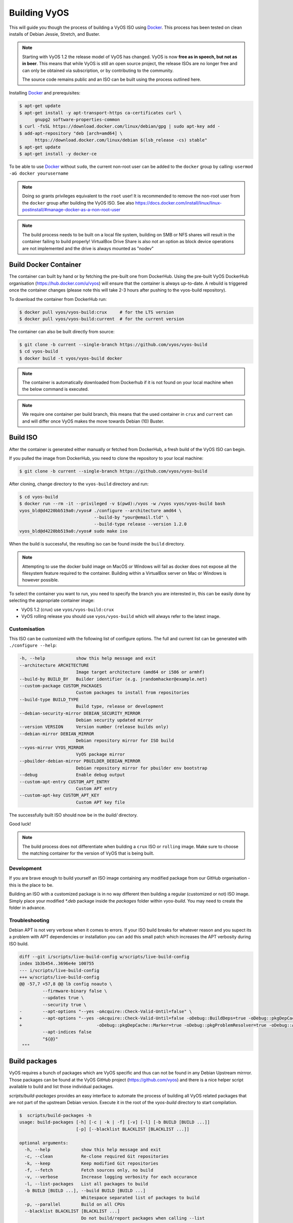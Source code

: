 .. _build:

Building VyOS
=============

This will guide you though the process of building a VyOS ISO using Docker_.
This process has been tested on clean installs of Debian Jessie, Stretch, and
Buster.

.. note:: Starting with VyOS 1.2 the release model of VyOS has changed.
   VyOS is now **free as in speech, but not as in beer**. This means
   that while VyOS is still an open source project, the release ISOs are no
   longer free and can only be obtained via subscription, or by contributing to
   the community.

   The source code remains public and an ISO can be built
   using the process outlined here.

Installing Docker_ and prerequisites:

.. code-block:: none

  $ apt-get update
  $ apt-get install -y apt-transport-https ca-certificates curl \
        gnupg2 software-properties-common
  $ curl -fsSL https://download.docker.com/linux/debian/gpg | sudo apt-key add -
  $ add-apt-repository "deb [arch=amd64] \
        https://download.docker.com/linux/debian $(lsb_release -cs) stable"
  $ apt-get update
  $ apt-get install -y docker-ce

To be able to use Docker_ without ``sudo``, the current non-root user can be added to the
``docker`` group by calling: ``usermod -aG docker yourusername``

.. note:: Doing so grants privileges equivalent to the ``root`` user! It is recommended to remove the non-root user from the ``docker`` group after building the VyOS ISO. See also https://docs.docker.com/install/linux/linux-postinstall/#manage-docker-as-a-non-root-user

.. note:: The build process needs to be built on a local file system, building
   on SMB or NFS shares will result in the container failing to build properly!
   VirtualBox Drive Share is also not an option as block device operations
   are not implemented and the drive is always mounted as "nodev"

Build Docker Container
----------------------

The container can built by hand or by fetching the pre-built one from DockerHub.
Using the pre-built VyOS DockerHub organisation (https://hub.docker.com/u/vyos)
will ensure that the container is always up-to-date. A rebuild is triggered once
the container changes (please note this will take 2-3 hours after pushing to
the vyos-build repository).

To download the container from DockerHub run:

.. code-block:: none

  $ docker pull vyos/vyos-build:crux     # for the LTS version
  $ docker pull vyos/vyos-build:current  # for the current version

The container can also be built directly from source:

.. code-block:: none

  $ git clone -b current --single-branch https://github.com/vyos/vyos-build
  $ cd vyos-build
  $ docker build -t vyos/vyos-build docker

.. note:: The container is automatically downloaded from Dockerhub if it is not
   found on your local machine when the below command is executed.

.. note:: We require one container per build branch, this means that the used
   container in ``crux`` and ``current`` can and will differ once VyOS makes
   the move towards Debian (10) Buster.

.. _build_iso:

Build ISO
---------

After the container is generated either manually or fetched from DockerHub,
a fresh build of the VyOS ISO can begin. 

If you pulled the image from DockerHub, you need to clone the repository to
your local machine:

.. code-block:: none

  $ git clone -b current --single-branch https://github.com/vyos/vyos-build

After cloning, change directory to the ``vyos-build`` directory and run:

.. code-block:: none

  $ cd vyos-build
  $ docker run --rm -it --privileged -v $(pwd):/vyos -w /vyos vyos/vyos-build bash
  vyos_bld@d4220bb519a0:/vyos# ./configure --architecture amd64 \
                               --build-by "your@email.tld" \
                               --build-type release --version 1.2.0
  vyos_bld@d4220bb519a0:/vyos# sudo make iso

When the build is successful, the resulting iso can be found inside the ``build`` 
directory.

.. note:: Attempting to use the docker build image on MacOS or Windows will fail
   as docker does not expose all the filesystem feature required to the container.
   Building within a VirtualBox server on Mac or Windows is however possible.

To select the container you want to run, you need to specify the branch you are
interested in, this can be easily done by selecting the appropriate container
image:

* VyOS 1.2 (crux) use ``vyos/vyos-build:crux``
* VyOS rolling release you should use ``vyos/vyos-build`` which will always
  refer to the latest image.

Customisation
^^^^^^^^^^^^^

This ISO can be customized with the following list of configure options.
The full and current list can be generated with ``./configure --help``:

.. code-block:: none

  -h, --help            show this help message and exit
  --architecture ARCHITECTURE
                        Image target architecture (amd64 or i586 or armhf)
  --build-by BUILD_BY   Builder identifier (e.g. jrandomhacker@example.net)
  --custom-package CUSTOM_PACKAGES
                        Custom packages to install from repositories
  --build-type BUILD_TYPE
                        Build type, release or development
  --debian-security-mirror DEBIAN_SECURITY_MIRROR
                        Debian security updated mirror
  --version VERSION     Version number (release builds only)
  --debian-mirror DEBIAN_MIRROR
                        Debian repository mirror for ISO build
  --vyos-mirror VYOS_MIRROR
                        VyOS package mirror
  --pbuilder-debian-mirror PBUILDER_DEBIAN_MIRROR
                        Debian repository mirror for pbuilder env bootstrap
  --debug               Enable debug output
  --custom-apt-entry CUSTOM_APT_ENTRY
                        Custom APT entry
  --custom-apt-key CUSTOM_APT_KEY
                        Custom APT key file

The successfully built ISO should now be in the `build/` directory.

Good luck!

.. note:: The build process does not differentiate when building a ``crux`` ISO
   or ``rolling`` image. Make sure to choose the matching container for the
   version of VyOS that is being built.

Development
^^^^^^^^^^^

If you are brave enough to build yourself an ISO image containing any modified
package from our GitHub organisation - this is the place to be.

Building an ISO with a customized package is in no way different then building
a regular (customized or not) ISO image. Simply place your modified `*.deb`
package inside the `packages` folder within `vyos-build`. You may need to create
the folder in advance.

Troubleshooting
^^^^^^^^^^^^^^^

Debian APT is not very verbose when it comes to errors. If your ISO build breaks
for whatever reason and you supect its a problem with APT dependencies or
installation you can add this small patch which increases the APT verbosity
during ISO build.

.. code-block:: diff

  diff --git i/scripts/live-build-config w/scripts/live-build-config
  index 1b3b454..3696e4e 100755
  --- i/scripts/live-build-config
  +++ w/scripts/live-build-config
  @@ -57,7 +57,8 @@ lb config noauto \
           --firmware-binary false \
           --updates true \
           --security true \
  -        --apt-options "--yes -oAcquire::Check-Valid-Until=false" \
  +        --apt-options "--yes -oAcquire::Check-Valid-Until=false -oDebug::BuildDeps=true -oDebug::pkgDepCache::AutoInstall=true \
  +                             -oDebug::pkgDepCache::Marker=true -oDebug::pkgProblemResolver=true -oDebug::Acquire::gpgv=true" \
           --apt-indices false
           "${@}"
   """


.. _build_packages:

Build packages
--------------

VyOS requires a bunch of packages which are VyOS specific and thus can not be
found in any Debian Upstream mirrror. Those packages can be found at the VyOS
GitHub project (https://github.com/vyos) and there is a nice helper script
available to build and list those individual packages.

`scripts/build-packages` provides an easy interface to automate the process
of building all VyOS related packages that are not part of the upstream Debian
version. Execute it in the root of the `vyos-build` directory to start
compilation.

.. code-block:: none

  $  scripts/build-packages -h
  usage: build-packages [-h] [-c | -k | -f] [-v] [-l] [-b BUILD [BUILD ...]]
                        [-p] [--blacklist BLACKLIST [BLACKLIST ...]]

  optional arguments:
    -h, --help            show this help message and exit
    -c, --clean           Re-clone required Git repositories
    -k, --keep            Keep modified Git repositories
    -f, --fetch           Fetch sources only, no build
    -v, --verbose         Increase logging verbosity for each occurance
    -l, --list-packages   List all packages to build
    -b BUILD [BUILD ...], --build BUILD [BUILD ...]
                          Whitespace separated list of packages to build
    -p, --parallel        Build on all CPUs
    --blacklist BLACKLIST [BLACKLIST ...]
                          Do not build/report packages when calling --list

Git repositoriers are automatically fetched and build on demand. If you want to
work offline you can fetch all source code first with the `-f` option.

The easiest way to compile is with the above mentioned Docker
container, it includes all dependencies for compiling supported packages.

.. code-block:: none

  $ docker run --rm -it -v $(pwd):/vyos -w /vyos \
               --sysctl net.ipv6.conf.lo.disable_ipv6=0 \
               vyos-builder scripts/build-packages

.. note:: `--sysctl net.ipv6.conf.lo.disable_ipv6=0` is required to build the
   `vyos-strongswan` package

.. note::  Prior to executing this script you need to create or build the Docker
   container and checkout all packages you want to compile.

Building single package(s)
^^^^^^^^^^^^^^^^^^^^^^^^^^

To build a single package use the same script as above but specify packages with
`-b`:

Executed from the root of `vyos-build`

.. code-block:: none

  $ docker run --rm -it -v $(pwd):/vyos -w /vyos/packages/PACKAGENAME \
               --sysctl net.ipv6.conf.lo.disable_ipv6=0 \
               vyos-builder scripts/build-packages -b <package>

.. note:: `--sysctl net.ipv6.conf.lo.disable_ipv6=0` is only needed when
   building `vyos-strongswan` and can be ignored on other packages.

.. note:: `vyos-strongswan` will only compile on a Linux system, running on
   macOS or Windows might result in a unittest deadlock (it never exits).

Building single packages from your own repositories
^^^^^^^^^^^^^^^^^^^^^^^^^^^^^^^^^^^^^^^^^^^^^^^^^^^

You can also build packages that are not from the default git repositories,
for example from your own forks of the official vyos repositories.

First create a directory "packages" at the top level of the vyos-build
repository and clone your package into it (creating a subdirectory with the
package contents). Then checkout the correct branch or commit you want to build
before building the package.

Example using `git@github.com:myname/vyos-1x.git` repository to build vyos-1x:

.. code-block:: none

  $ mkdir packages
  $ cd packages
  $ git clone git@github.com:myname/vyos-1x.git
  $ cd ..
  $ docker run --rm -it -v $(pwd):/vyos -w /vyos/packages/PACKAGENAME \
               --sysctl net.ipv6.conf.lo.disable_ipv6=0 \
               vyos-builder scripts/build-packages -b vyos-1x

.. note:: You need to git pull manually after you commit to the remote and
   before rebuilding, the local repository won't be updated automatically.

.. warning:: Any packages in the packages directory will be added to the iso
   during build, replacing the upstream ones. Make sure you delete them (both
   the source directories and built deb packages) if you want to build an iso
   from purely upstream packages.


.. _upstream_packages:

Upstream packages
-----------------

Many base system packages are pulled straight from Debian's main and contrib
repositories, but there are exceptions.

This chapter lists those exceptions and gives you a brief overview what we
have done on those packages. If you only want to build yourself a fresh ISO
you can completely skip this chapter. It may become interesting once you have
a VyOS deep dive.

vyos-netplug
^^^^^^^^^^^^

Due to issues in the upstream version that sometimes set interfaces down, a
modified version is used.

The source is located at https://github.com/vyos/vyos-netplug

In the future, we may switch to using systemd infrastructure instead. Building
it doesn't require a special procedure.

keepalived
^^^^^^^^^^

Keepalived normally isn't updated to newer feature releases between Debian
versions, so we are building it from source.

Debian does keep their package in git, but it's upstream tarball imported into
git without its original commit history. To be able to merge new tags in, we
keep a fork of the upstream repository with packaging files imported from
Debian at https://github.com/vyos/keepalived-upstream

strongswan
^^^^^^^^^^

Our StrongSWAN build differs from the upstream:

- strongswan-nm package build is disabled since we don't use NetworkManager
- Patches for DMVPN are merged in

The source is at https://github.com/vyos/vyos-strongswan

DMVPN patches are added by this commit:
https://github.com/vyos/vyos-strongswan/commit/1cf12b0f2f921bfc51affa3b81226

Our op mode scripts use the python-vici module, which is not included in
Debian's build, and isn't quite easy to integrate in that build. For this
reason we debianize that module by hand now, using this procedure:

0. Install https://pypi.org/project/stdeb/
1. `cd vyos-strongswan`
2. `./configure --enable-python-eggs`
3. `cd src/libcharon/plugins/vici/python`
4. `make`
5. `python3 setup.py --command-packages=stdeb.command bdist_deb`

The package ends up in deb_dist dir.

ppp
^^^

Properly renaming PPTP and L2TP interfaces to pptpX and l2tpX from generic and
non-informative pppX requires a patch that is neither in the upstream nor in
Debian.

We keep a fork of Debian's repo at https://github.com/vyos/ppp-debian

The patches for pre-up renaming are:

* https://github.com/vyos/ppp-debian/commit/e728180026a051d2a96396276e7e4ae
* https://github.com/vyos/ppp-debian/commit/f29ba8d9ebb043335a096d70bcd07e9

Additionally, there's a patch for reopening the log file to better support
logging to files, even though it's less essential:
https://github.com/vyos/ppp-debian/commit/dd2ebd5cdcddb40230dc4cc43d374055f

The patches were written by Stephen Hemminger back in the Vyatta times.

mdns-repeater
^^^^^^^^^^^^^

This package doesn't exist in Debian. A debianized fork is kept at
https://github.com/vyos/mdns-repeater

No special build procedure is required.

udp-broadcast-relay
^^^^^^^^^^^^^^^^^^^

This package doesn't exist in Debian. A debianized fork is kept at
https://github.com/vyos/udp-broadcast-relay

No special build procedure is required.

Linux kernel
^^^^^^^^^^^^

In the past a fork of the Kernel source code was kept at the well-known
location of https://github.com/vyos/vyos-kernel - where it is kept for history.

Nowadays the Kernel we use is the upstream source code which is patched
with two additional patches from the good old Vyatta times which never made it
into the mainstream Kernel. The patches can be found here:
https://github.com/vyos/vyos-build-kernel/tree/master/patches/kernel and are
automatically applied to the Kernel by the Jenkins Pipeline which is used to
generate the Kernel binaries.

The Pipeline script not only builds the Kernel with the configuration named
``x86_64_vyos_defconfig`` which is located in the vyos-build-kernel repository,
too - but in addition also builds some Intel out-of-tree drivers, WireGuard
(as long it is not upstreamed) and Accel-PPP.

The ``Jenkinsfile`` tries to be as verbose as possible on each individual build
step.

Linux Firmware
^^^^^^^^^^^^^^

More and more hardware cards require an additional firmware which is not open
source. The Kernel community hosts a special linux-firmware Git repository
with all available binary files which can be loaded by the Kernel.

The ``vyos-build`` repository fetches a specific commit of the linux-firmware
repository and embeds those binaries into the resulting ISO image. This step is
done in the ``data/live-build-config/hooks/live/40-linux-firmware.chroot`` file.

If the firmware needs to be updated it is sufficient to just exchange the Git
commit id we reference in our build.

Intel NIC drivers
^^^^^^^^^^^^^^^^^

We do not make use of the building Intel NIC drivers except for e1000e. Main
reason is that the out of tree Intel drivers seem be perform a bit better,
e.q. have proper receive-side-scaling and multi-queue support.

Drivers are build as part of the Kernel Pipeline - read above.

Accel-PPP
^^^^^^^^^

Accel-PPP used to be an upstream fork for quite some time but now has been
converted to make use of the upstream source code and build system.

It is build as part of the Kernel Pipeline - read above.

hvinfo
^^^^^^

A fork with packaging changes for VyOS is kept at https://github.com/vyos/hvinfo

The original repo is at https://github.com/dmbaturin/hvinfo

It's an Ada program and requires GNAT and gprbuild for building, dependencies
are properly specified so just follow debuild's suggestions.

Per-file modifications
^^^^^^^^^^^^^^^^^^^^^^

vyos-replace package replaces the upstream dhclient-script with a modified
version that is aware of the VyOS config.

.. _Docker: https://www.docker.com
